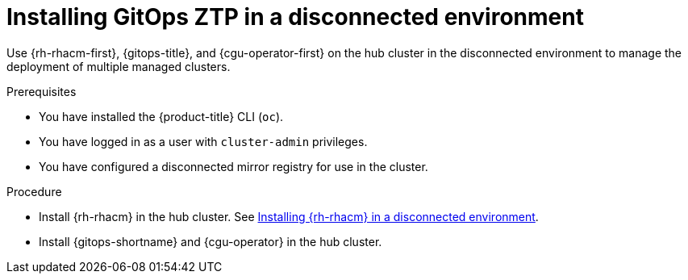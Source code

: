 // Module included in the following assemblies:
//
// * scalability_and_performance/ztp_far_edge/ztp-preparing-the-hub-cluster.adoc

[id="installing-disconnected-rhacm_{context}"]
:_content-type: PROCEDURE
= Installing GitOps ZTP in a disconnected environment

Use {rh-rhacm-first}, {gitops-title}, and {cgu-operator-first} on the hub cluster in the disconnected environment to manage the deployment of multiple managed clusters.

.Prerequisites

* You have installed the {product-title} CLI (`oc`).

* You have logged in as a user with `cluster-admin` privileges.

* You have configured a disconnected mirror registry for use in the cluster.

.Procedure

* Install {rh-rhacm} in the hub cluster. See link:https://access.redhat.com/documentation/en-us/red_hat_advanced_cluster_management_for_kubernetes/{rh-rhacm-version}/html/install/installing#install-on-disconnected-networks[Installing {rh-rhacm} in a disconnected environment].

* Install {gitops-shortname} and {cgu-operator} in the hub cluster.
